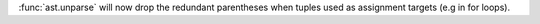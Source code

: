 :func:`ast.unparse` will now drop the redundant parentheses when tuples used
as assignment targets (e.g in for loops).
